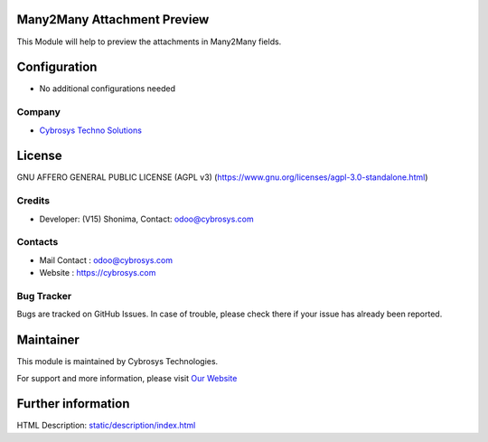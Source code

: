 .. image:: https://img.shields.io/badge/license-AGPL--3-blue.svg
    :target: https://www.gnu.org/licenses/agpl-3.0-standalone.html
    :alt: License: AGPL-3

Many2Many Attachment Preview
============================
This Module will help to preview the attachments in Many2Many fields.

Configuration
=============
* No additional configurations needed
Company
-------
* `Cybrosys Techno Solutions <https://cybrosys.com/>`__

License
=======
GNU AFFERO GENERAL PUBLIC LICENSE (AGPL v3)
(https://www.gnu.org/licenses/agpl-3.0-standalone.html)

Credits
-------
* Developer: (V15) Shonima, Contact: odoo@cybrosys.com

Contacts
--------
* Mail Contact : odoo@cybrosys.com
* Website : https://cybrosys.com

Bug Tracker
-----------
Bugs are tracked on GitHub Issues. In case of trouble, please check there if your
issue has already been reported.

Maintainer
==========
.. image:: https://cybrosys.com/images/logo.png
   :target: https://cybrosys.com

This module is maintained by Cybrosys Technologies.

For support and more information, please visit `Our Website <https://cybrosys.com/>`__

Further information
===================
HTML Description: `<static/description/index.html>`__


